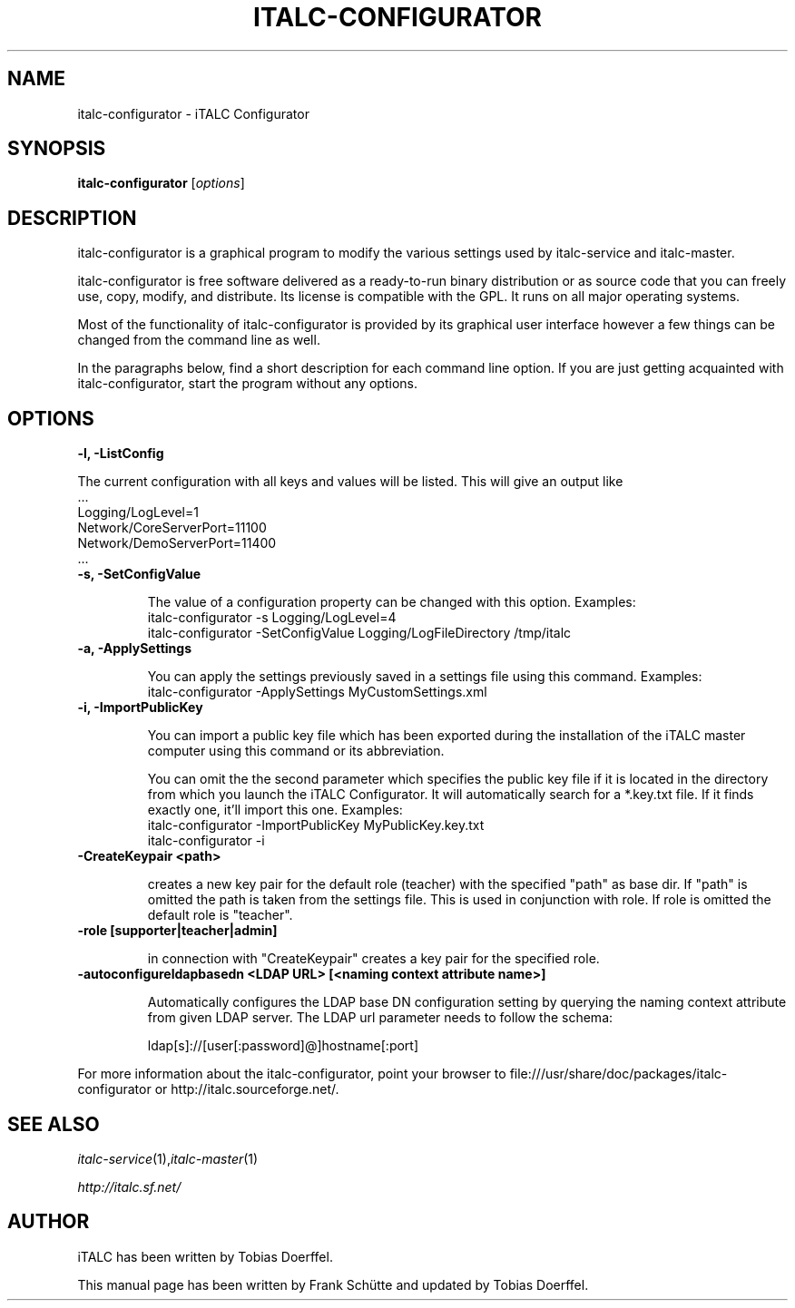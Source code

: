 .TH ITALC-CONFIGURATOR 1 2013-08-12 iTALC
.SH NAME
italc-configurator \- iTALC Configurator
.SH SYNOPSIS
\fBitalc-configurator\fP [\fIoptions\fP]
.SH DESCRIPTION

italc-configurator is a graphical program to modify the various settings used by italc-service and italc-master.

italc-configurator is free software delivered as a ready-to-run binary distribution or as source code that you can freely use, copy, modify, and distribute. Its license is compatible with the GPL. It runs on all major operating systems.

Most of the functionality of italc-configurator is provided by its graphical user interface however a few things can be changed from the command line as well.

In the paragraphs below, find a short description for each command line option. If you are just getting acquainted with italc-configurator, start the program without any options.
.
.SH OPTIONS
.B -l, -ListConfig

The current configuration with all keys and values will be listed. This will give an output like
   ...
   Logging/LogLevel=1
   Network/CoreServerPort=11100
   Network/DemoServerPort=11400
   ...

.TP
.B -s, -SetConfigValue

The value of a configuration property can be changed with this option.
Examples:
  italc-configurator -s Logging/LogLevel=4
  italc-configurator -SetConfigValue Logging/LogFileDirectory /tmp/italc

.TP
.B -a, -ApplySettings

You can apply the settings previously saved in a settings file using this command.
Examples:
  italc-configurator -ApplySettings MyCustomSettings.xml

.TP
.B -i, -ImportPublicKey

You can import a public key file which has been exported during the installation
of the iTALC master computer using this command or its abbreviation.

You can omit the the second parameter which specifies the public key file if it
is located in the directory from which you launch the iTALC Configurator. It will
automatically search for a *.key.txt file. If it finds exactly one, it'll import
this one.
Examples:
  italc-configurator -ImportPublicKey MyPublicKey.key.txt
  italc-configurator -i

.TP
.B -CreateKeypair <path>

creates a new key pair for the default role (teacher) with the specified "path" as base dir. If "path" is omitted 
the path is taken from the settings file. This is used in conjunction with role. If role is omitted the default
role is "teacher".

.TP
.B -role [supporter|teacher|admin]

in connection with "CreateKeypair" creates a key pair for the specified role.

.TP
.B -autoconfigureldapbasedn <LDAP URL> [<naming context attribute name>]

Automatically configures the LDAP base DN configuration setting by querying the naming context attribute from given
LDAP server. The LDAP url parameter needs to follow the schema:

  ldap[s]://[user[:password]@]hostname[:port]

.PP
For more information about the italc-configurator, point your browser to file:///usr/share/doc/packages/italc-configurator or http://italc.sourceforge.net/.
.SH SEE ALSO
.IR italc-service (1), italc-master (1)

.PP
.IR http://italc.sf.net/

.SH AUTHOR
iTALC has been written by Tobias Doerffel.
.PP
This manual page has been written by Frank Schütte and updated by Tobias Doerffel.
